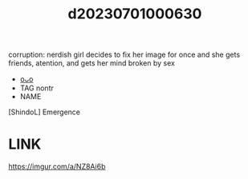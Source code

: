 :PROPERTIES:
:ID:       73a9137c-9e6e-4196-b19b-d52d8fb5c8cd
:END:
#+title: d20230701000630
#+filetags: :20230701000630:ntronary:
corruption:  nerdish girl decides to fix her image for once and she gets friends, atention, and gets her mind broken by sex
- [[id:92f30f29-37d3-43f6-bb40-ed59b4de14bd][oᴗo]]
- TAG nontr
- NAME
[ShindoL] Emergence
* LINK
   https://imgur.com/a/NZ8Ai6b
